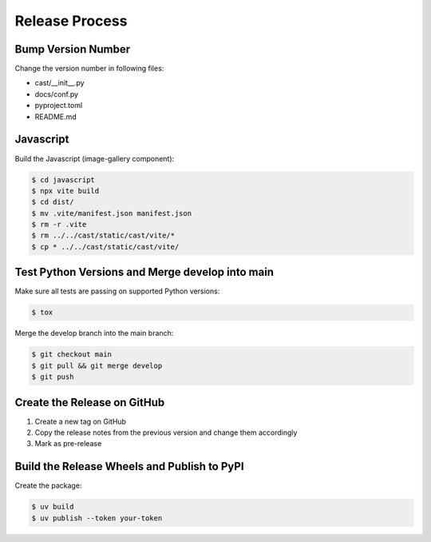 ***************
Release Process
***************

Bump Version Number
-------------------

Change the version number in following files:

- cast/__init__.py
- docs/conf.py
- pyproject.toml
- README.md

Javascript
----------

Build the Javascript (image-gallery component):

.. code-block:: shell

   $ cd javascript
   $ npx vite build
   $ cd dist/
   $ mv .vite/manifest.json manifest.json
   $ rm -r .vite
   $ rm ../../cast/static/cast/vite/*
   $ cp * ../../cast/static/cast/vite/


Test Python Versions and Merge develop into main
------------------------------------------------

Make sure all tests are passing on supported Python versions:

.. code-block:: bash

   $ tox

Merge the develop branch into the main branch:

.. code-block:: bash

   $ git checkout main
   $ git pull && git merge develop
   $ git push

Create the Release on GitHub
----------------------------

1. Create a new tag on GitHub
2. Copy the release notes from the previous version and change them accordingly
3. Mark as pre-release

Build the Release Wheels and Publish to PyPI
--------------------------------------------

Create the package:

.. code-block:: bash

   $ uv build
   $ uv publish --token your-token
